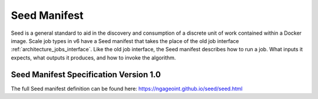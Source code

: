 
.. _architecture_seed_manifest:

Seed Manifest
========================================================================================================================

Seed is a general standard to aid in the discovery and consumption of a discrete unit of work contained within a Docker image.
Scale job types in v6 have a Seed manifest that takes the place of the old job interface :ref:`architecture_jobs_interface`.
Like the old job interface, the Seed manifest describes how to run a job. What inputs it expects, what outputs it produces,
and how to invoke the algorithm.

.. _architecture_seed_manifest_spec:

Seed Manifest Specification Version 1.0
------------------------------------------------------------------------------------------------------------------------

The full Seed manifest definition can be found here:
https://ngageoint.github.io/seed/seed.html